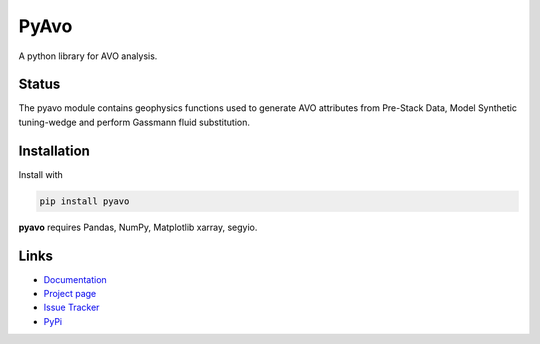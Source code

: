 ===========
PyAvo
===========

A python library for AVO analysis.

Status
+++++++

.. image:: https://img.shields.io/travis/agile-geoscience/bruges.svg
    :target: https://travis-ci.org/agile-geoscience/bruges
    :alt: Travis build status

.. image:: https://readthedocs.org/projects/bruges/badge/?version=latest
    :target: https://bruges.readthedocs.io/?badge=latest
    :alt: Documentation Status

.. image:: https://img.shields.io/pypi/status/bruges.svg
    :target: https://pypi.python.org/pypi/bruges/
    :alt: Development status

.. image:: https://img.shields.io/pypi/v/bruges.svg
    :target: https://pypi.python.org/pypi/bruges/
    :alt: Latest version

.. image:: https://img.shields.io/pypi/pyversions/bruges.svg
    :target: https://pypi.python.org/pypi/bruges/
    :alt: Python version

.. image:: https://img.shields.io/pypi/l/bruges.svg
    :target: http://www.apache.org/licenses/LICENSE-2.0
    :alt: License

.. line-block::
   The pyavo module contains geophysics functions used to generate AVO attributes from Pre-Stack Data, Model Synthetic tuning-wedge and perform Gassmann fluid substitution.


Installation
++++++++++++
Install with

.. code-block:: shell

    pip install pyavo

**pyavo** requires Pandas, NumPy, Matplotlib xarray, segyio.

Links
+++++
* `Documentation <https://pyavo.readthedocs.org>`_
* `Project page <https://github.com/TolaAbiodun/pyavo>`_
* `Issue Tracker <https://github.com/TolaAbiodun/pyavo/issues/>`_
* `PyPi <http://pypi.python.org/pypi/pyavo/>`_
